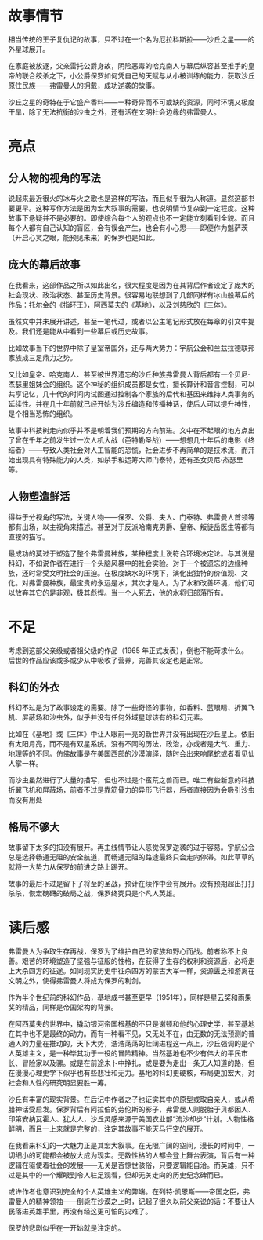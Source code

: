 * 故事情节

相当传统的王子复仇记的故事，只不过在一个名为厄拉科斯拉——沙丘之星——的外星球展开。

在家庭被放逐，父亲雷托公爵身故，阴险恶毒的哈克南人与幕后纵容甚至推手的皇帝的联合绞杀之下，小公爵保罗如何凭自己的天赋与从小被训练的能力，获取沙丘原住民族——弗雷曼人的拥戴，成功逆袭的故事。

沙丘之星的奇特在于它盛产香料——一种奇异而不可或缺的资源，同时环境又极度干旱，除了无法抗衡的沙虫之外，还有活在文明社会边缘的弗雷曼人。

* 亮点

** 分人物的视角的写法

说起来最近很火的冰与火之歌也是这样的写法，而且似乎很为人称道。显然这部书要更早。这种写作方法是因为宏大叙事的需要，也说明情节复杂到一定程度。这种故事下悬疑并不是必要的。即使综合每个人的观点也不一定能立刻看到全貌。而且每个人都有自己认知的盲区，会有误会产生，也会有小心思——即便作为魁萨茨（开启心灵之眼，能预见未来）的保罗也是如此。

** 庞大的幕后故事

在我看来，这部作品之所以如此出名，很大程度是因为在其背后作者设定了庞大的社会现状、政治状态、甚至历史背景。很容易地联想到了几部同样有冰山般幕后的作品：托尔金的《指环王》，阿西莫夫的《基地》，以及刘慈欣的《三体》。

虽然文中并未展开讲述，甚至一笔代过，或者以公主笔记形式放在每章的引文中提及。我们还是能从中看到一些幕后或历史故事。

比如故事当下的世界中除了皇室帝国外，还与两大势力：宇航公会和兰兹拉德联邦家族成三足鼎力之势。

又比如皇帝、哈克南人、甚至被世界遗忘的沙丘种族弗雷曼人背后都有一个贝尼·杰瑟里姐妹会的组织。这个神秘的组织成员都是女性，擅长算计和音言控制，可以共享记忆，几十代的时间内试图通过控制各个家族的后代和基因来维持人类事务的延续性。并在几十年前就已经开始为沙丘编造和传播神话，使后人可以提升神性，是个相当恐怖的组织。

故事中科技树走向似乎并不是朝着我们预期的方向前进。文中在不起眼的地方点出了曾在千年之前发生过一次人机大战（芭特勒圣战）——想想几十年后的电影《终结者》——导致人类社会对人工智能的恐慌，社会进步不再简单的是技术流，而开始出现具有特殊能力的人类，如杀手和运筹大师门泰特，还有圣女贝尼·杰瑟里等。

** 人物塑造鲜活

得益于分视角的写法，关键人物——保罗、公爵、夫人、门泰特、弗雷曼人首领等都有出场，以主视角来描述。甚至对于反派哈南克男爵、皇帝、叛徒岳医生等都有直接的描写。

最成功的莫过于塑造了整个弗雷曼种族，某种程度上说符合环境决定论。与其说是科幻，不如说作者在进行一个头脑风暴中的社会实验。对于一个被遗忘的边缘种族，还时常受文明社会的压迫。在极度缺水的环境下，演化出独特的价值观、文化。对弗雷曼种族，最宝贵的永远是水，其次才是人。为了水和改善环境，他们可以放弃其它的是非观，极其彪悍。当一个人死去，他的水将归部落所有。

* 不足

考虑到这部父亲级或者祖父级的作品（1965 年正式发表），倒也不能苛求什么。后世的作品应该或多或少从中吸收了营养，完善其设定也是正常。

** 科幻的外衣

科幻不过是为了故事设定的需要。除了一些奇怪的事物，如香料、蓝眼睛、折翼飞机、屏蔽场和沙虫外，似乎并没有任何外域星球该有的科幻元素。

比如在《基地》或《三体》中让人眼前一亮的新世界并没有出现在沙丘星上。依旧有太阳月亮，而不是有双星系统。没有不同的历法，政治，亦或者是大气、重力、地理等的不同。仿佛故事是在美国西部的沙漠演绎，随时会出来响尾蛇或者看见仙人掌一样。

而沙虫虽然进行了大量的描写，但也不过是个蛮荒之兽而已。唯二有些新意的科技折翼飞机和屏蔽场，前者不过是靠筋骨力的异形飞行器，后者直接因为会吸引沙虫而没有用处

** 格局不够大

故事留下太多的扣没有展开。再主线情节让人感觉保罗逆袭的过于容易。宇航公会总是选择畅通无阻的安全航道，而畅通无阻的路途最终只会走向停滞。如此草草的就将一大势力从保罗的前进之路上踢开。

故事的最后不过是留下了将至的圣战，预计在续作中会有展开。没有预期超出打打杀杀，恢宏磅礴的破局之战，保罗终究只是个凡人英雄。

* 读后感

弗雷曼人为争取生存再战，保罗为了维护自己的家族和野心而战。前者称不上良善。艰苦的环境塑造了坚强与征服的性格，在获得了生存的权利和资源后，必将走上大杀四方的征途。如同现实历史中征杀四方的蒙古大军一样，资源匮乏和游离在文明之外，使得弗雷曼人将成为保罗的利剑。

作为半个世纪前的科幻作品，基地成书甚至更早（1951年），同样是星云奖和雨果奖的精品，同样是帝国架构的背景。

在阿西莫夫的世界中，撬动银河帝国根基的不只是谢顿和他的心理史学，甚至基地在其中也不是最终的动力。而有一种看不见，又无处不在，由无数的无法预测的普通人的力量在推动的，天下大势，浩浩荡荡的壮阔进程这一点上，沙丘强调的是个人英雄主义，是一种毕其功于一役的冒险精神。当然基地也不少有伟大的平民市长、冒险家以及骡。或是在前途未卜中挣扎，或是要为走出一条无人知道的路，但在漫漫心理史学下似乎也有些悲壮和无力。基地的科幻更硬核，布局更加宏大，对社会和人性的研究明显要胜一筹。

沙丘有丰富的现实背景。在后记中作者之子也证实其中的原型或取自亲人，或从希腊神话受启发。保罗背后有阿拉伯的劳伦斯的影子，弗雷曼人则脱胎于贝都因人、印第安纳瓦霍人、犹太人，沙丘灵感来源于美国农业部“流沙却步”计划。人物性格鲜明，而且一上来就是完整的，注定其故事不能天马行空的展开。

在我看来科幻的一大魅力正是其宏大叙事。在无限广阔的空间，漫长的时间中，一切细小的可能都会被放大成为现实。无数性格的人都会登上舞台表演，背后有一种逻辑在驱使着社会的发展——无关是否惊世骇俗，只要逻辑能自洽。而英雄，只不过是其中的一个耀眼到令人驻足观看，但却无关走向的历史纪念碑而已。

或许作者也意识到完全的个人英雄主义的弊端。在列特·凯恩斯——帝国之臣，弗雷曼人的精神领袖——倒毙在沙漠之上时，记起了很久以前父亲说的话：不要让人民落进英雄手里，再没有经这更可怕的灾难了。

保罗的悲剧似乎在一开始就是注定的。
